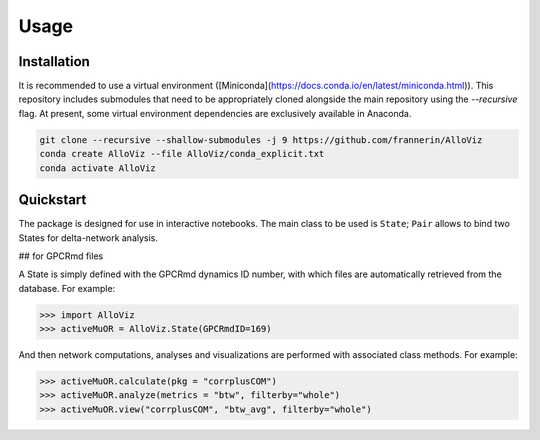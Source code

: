 Usage
=====

.. _installation:

Installation
------------

It is recommended to use a virtual environment ([Miniconda](https://docs.conda.io/en/latest/miniconda.html)). This repository includes submodules that need to be appropriately cloned alongside the main repository using the `--recursive` flag. At present, some virtual environment dependencies are exclusively available in Anaconda.

.. code-block:: console
   
   git clone --recursive --shallow-submodules -j 9 https://github.com/frannerin/AlloViz
   conda create AlloViz --file AlloViz/conda_explicit.txt
   conda activate AlloViz



Quickstart
----------------

The package is designed for use in interactive notebooks. The main class to be used is ``State``; ``Pair`` allows to bind two States for delta-network analysis.

## for GPCRmd files

A State is simply defined with the GPCRmd dynamics ID number, with which files are automatically retrieved from the database. For example:

>>> import AlloViz
>>> activeMuOR = AlloViz.State(GPCRmdID=169)

And then network computations, analyses and visualizations are performed with associated class methods. For example:

>>> activeMuOR.calculate(pkg = "corrplusCOM")
>>> activeMuOR.analyze(metrics = "btw", filterby="whole")
>>> activeMuOR.view("corrplusCOM", "btw_avg", filterby="whole")

